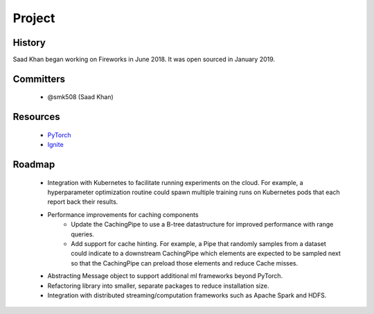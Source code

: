 Project
=================

History
----------
Saad Khan began working on Fireworks in June 2018. It was open sourced in January 2019.

Committers
----------
 - @smk508 (Saad Khan)

Resources
----------

    - `PyTorch <https://pytorch.org/>`_
    - `Ignite <https://pytorch.org/ignite/>`_


Roadmap
----------

    - Integration with Kubernetes to facilitate running experiments on the cloud. For example, a hyperparameter optimization routine could
      spawn multiple training runs on Kubernetes pods that each report back their results.
    - Performance improvements for caching components
        - Update the CachingPipe to use a B-tree datastructure for improved performance with range queries.
        - Add support for cache hinting. For example, a Pipe that randomly samples from a dataset could indicate to a downstream CachingPipe
          which elements are expected to be sampled next so that the CachingPipe can preload those elements and reduce Cache misses.
    - Abstracting Message object to support additional ml frameworks beyond PyTorch.
    - Refactoring library into smaller, separate packages to reduce installation size.
    - Integration with distributed streaming/computation frameworks such as Apache Spark and HDFS.
    
